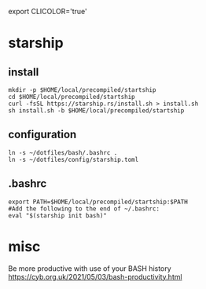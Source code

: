 
export CLICOLOR='true'

* starship

** install
  
  #+begin_example
mkdir -p $HOME/local/precompiled/startship
cd $HOME/local/precompiled/startship
curl -fsSL https://starship.rs/install.sh > install.sh
sh install.sh -b $HOME/local/precompiled/startship
  #+end_example  
  
** configuration
  
  #+begin_example
ln -s ~/dotfiles/bash/.bashrc .
ln -s ~/dotfiles/config/starship.toml
  #+end_example  

** .bashrc  
   
  #+begin_example
export PATH=$HOME/local/precompiled/startship:$PATH 
#Add the following to the end of ~/.bashrc:
eval "$(starship init bash)"
  #+end_example

* misc  

Be more productive with use of your BASH history
  https://cyb.org.uk/2021/05/03/bash-productivity.html
